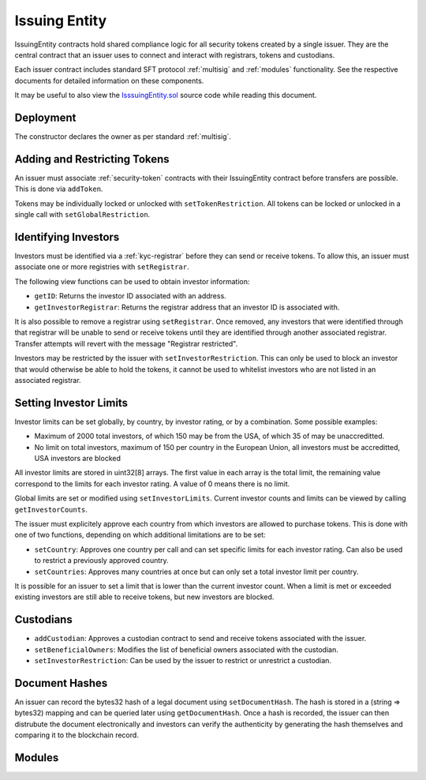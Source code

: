 .. _issuing-entity:

##############
Issuing Entity
##############

IssuingEntity contracts hold shared compliance logic for all security tokens created by a single issuer. They are the central contract that an issuer uses to connect and interact with registrars, tokens and custodians.

Each issuer contract includes standard SFT protocol :ref:`multisig` and :ref:`modules` functionality. See the respective documents for detailed information on these components.

It may be useful to also view the `IsssuingEntity.sol <https://github.com/SFT-Protocol/security-token/tree/master/contracts/IssuingEntity.sol>`__ source code while reading this document.

Deployment
==========

The constructor declares the owner as per standard :ref:`multisig`.

.. method:: IssuingEntity.constructor(address[] _owners, uint32 _threshold)

    * ``_owners``: One or more addresses to associate with the contract owner. The address deploying the contract is not implicitly included within the owner list.
    * ``_threshold``: The number of calls required for the owner to perform a multi-sig action.

    The ID of the owner is generated as a keccak of the contract address and available from the public getter ``ownerID``.

Adding and Restricting Tokens
=============================

An issuer must associate :ref:`security-token` contracts with their IssuingEntity contract before transfers are possible.  This is done via ``addToken``.

Tokens may be individually locked or unlocked with ``setTokenRestriction``.  All tokens can be locked or unlocked in a single call with ``setGlobalRestriction``.

Identifying Investors
=====================

Investors must be identified via a :ref:`kyc-registrar` before they can send or receive tokens. To allow this, an issuer must associate one or more registries with ``setRegistrar``.

The following view functions can be used to obtain investor information:

* ``getID``: Returns the investor ID associated with an address.
* ``getInvestorRegistrar``: Returns the registrar address that an investor ID is associated with.

It is also possible to remove a registrar using ``setRegistrar``. Once removed, any investors that were identified through that registrar will be unable to send or receive tokens until they are identified through another associated registrar. Transfer attempts will revert with the message "Registrar restricted".

Investors may be restricted by the issuer with ``setInvestorRestriction``. This can only be used to block an investor that would otherwise be able to hold the tokens, it cannot be used to whitelist investors who are not listed in an associated registrar.

Setting Investor Limits
=======================

Investor limits can be set globally, by country, by investor rating, or by a combination. Some possible examples:

* Maximum of 2000 total investors, of which 150 may be from the USA, of which 35 of may be unaccreditted.
* No limit on total investors, maximum of 150 per country in the European Union, all investors must be accreditted, USA investors are blocked

All investor limits are stored in uint32[8] arrays. The first value in each array is the total limit, the remaining value correspond to the limits for each investor rating.  A value of 0 means there is no limit.

Global limits are set or modified using ``setInvestorLimits``. Current investor counts and limits can be viewed by calling ``getInvestorCounts``.

The issuer must explicitely approve each country from which investors are allowed to purchase tokens. This is done with one of two functions, depending on which additional limitations are to be set:

* ``setCountry``: Approves one country per call and can set specific limits for each investor rating. Can also be used to restrict a previously approved country.
* ``setCountries``: Approves many countries at once but can only set a total investor limit per country.

It is possible for an issuer to set a limit that is lower than the current investor count. When a limit is met or exceeded existing investors are still able to receive tokens, but new investors are blocked.

Custodians
==========

* ``addCustodian``: Approves a custodian contract to send and receive tokens associated with the issuer.
* ``setBeneficialOwners``: Modifies the list of beneficial owners associated with the custodian.
* ``setInvestorRestriction``: Can be used by the issuer to restrict or unrestrict a custodian.


Document Hashes
===============

An issuer can record the bytes32 hash of a legal document using ``setDocumentHash``. The hash is stored in a (string => bytes32) mapping and can be queried later using ``getDocumentHash``.  Once a hash is recorded, the issuer can then distrubute the document electronically and investors can verify the authenticity by generating the hash themselves and comparing it to the blockchain record.

Modules
=======

.. method:: IssuingEntity.balanceOf(bytes32 _id)

.. method:: IssuingEntity.getInvestorCounts()

.. method:: IssuingEntity.getCountry(uint16 _country)

.. method:: IssuingEntity.setCountry(uint16 _country, bool _allowed, uint8 _minRating, uint32[8] _limits)

.. method:: IssuingEntity.setCountries(uint16[] _country, bool _allowed, uint8[] _minRating, uint32[] _limit)

.. method:: IssuingEntity.setInvestorLimits(uint32[8] _limits)

.. method:: IssuingEntity.checkTransfer(address _token, address _auth, address _from, address _to, uint256 _value)

.. method:: IssuingEntity.checkTransferView(address _token, address _from, address _to, uint256 _value)

.. method:: IssuingEntity.getID(address _addr)
